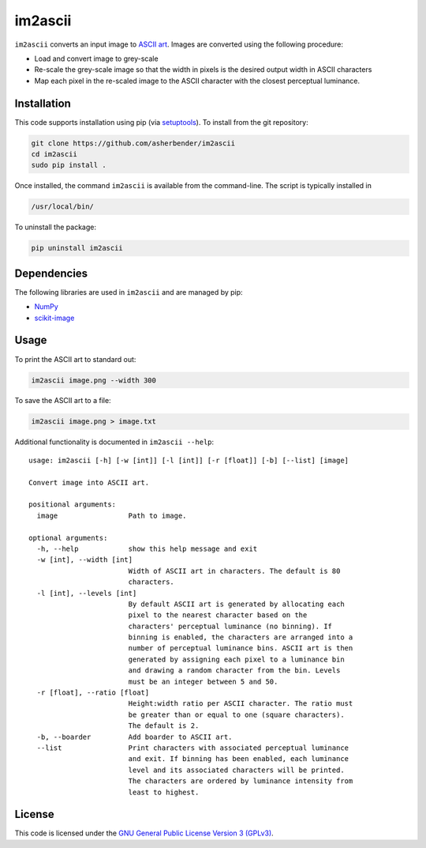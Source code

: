 im2ascii
================================================================================

``im2ascii`` converts an input image to `ASCII art
<https://en.wikipedia.org/wiki/ASCII_art>`_. Images are converted using the
following procedure:

* Load and convert image to grey-scale
* Re-scale the grey-scale image so that the width in pixels is the desired output
  width in ASCII characters
* Map each pixel in the re-scaled image to the ASCII character with the closest
  perceptual luminance.

Installation
--------------------------------------------------------------------------------

This code supports installation using pip (via `setuptools
<https://pypi.python.org/pypi/setuptools>`_). To install from the git
repository:

.. code-block:: bash

    git clone https://github.com/asherbender/im2ascii
    cd im2ascii
    sudo pip install .

Once installed, the command ``im2ascii`` is available from the command-line. The
script is typically installed in

.. code-block:: bash

    /usr/local/bin/

To uninstall the package:

.. code-block:: bash

    pip uninstall im2ascii

Dependencies
--------------------------------------------------------------------------------

The following libraries are used in ``im2ascii`` and are managed by pip:

* `NumPy <http://www.numpy.org/>`_
* `scikit-image <http://scikit-image.org/>`_

Usage
--------------------------------------------------------------------------------

To print the ASCII art to standard out:

.. code-block:: bash

    im2ascii image.png --width 300

To save the ASCII art to a file:

.. code-block:: bash

    im2ascii image.png > image.txt

Additional functionality is documented in ``im2ascii --help``:

::

    usage: im2ascii [-h] [-w [int]] [-l [int]] [-r [float]] [-b] [--list] [image]

    Convert image into ASCII art.

    positional arguments:
      image                 Path to image.

    optional arguments:
      -h, --help            show this help message and exit
      -w [int], --width [int]
                            Width of ASCII art in characters. The default is 80
                            characters.
      -l [int], --levels [int]
                            By default ASCII art is generated by allocating each
                            pixel to the nearest character based on the
                            characters' perceptual luminance (no binning). If
                            binning is enabled, the characters are arranged into a
                            number of perceptual luminance bins. ASCII art is then
                            generated by assigning each pixel to a luminance bin
                            and drawing a random character from the bin. Levels
                            must be an integer between 5 and 50.
      -r [float], --ratio [float]
                            Height:width ratio per ASCII character. The ratio must
                            be greater than or equal to one (square characters).
                            The default is 2.
      -b, --boarder         Add boarder to ASCII art.
      --list                Print characters with associated perceptual luminance
                            and exit. If binning has been enabled, each luminance
                            level and its associated characters will be printed.
                            The characters are ordered by luminance intensity from
                            least to highest.


License
--------------------------------------------------------------------------------

This code is licensed under the `GNU General Public License Version 3 (GPLv3)
<https://gnu.org/licenses/gpl.html>`_.
